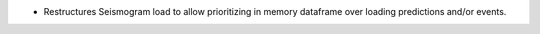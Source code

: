 * Restructures Seismogram load to allow prioritizing in memory dataframe over loading predictions and/or events.
